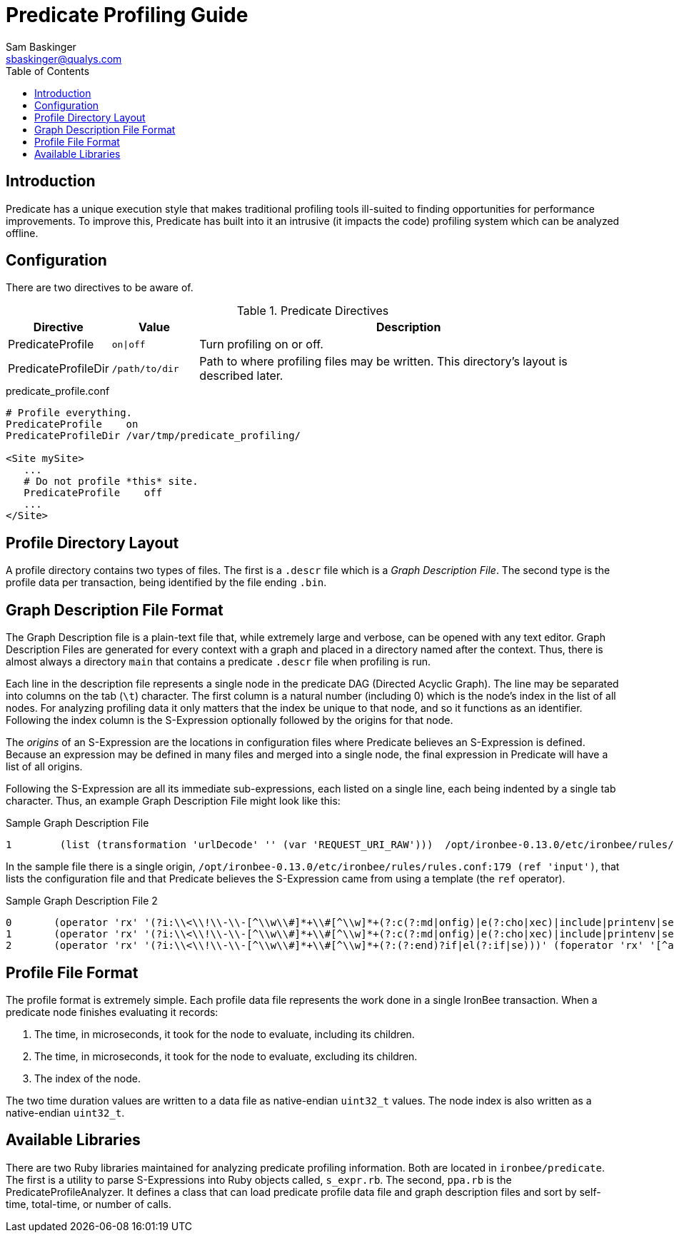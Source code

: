 ////
This file is intended to be read in HTML via translation with asciidoc.
////

= Predicate Profiling Guide
Sam Baskinger <sbaskinger@qualys.com>
:toc2:

== Introduction

Predicate has a unique execution style that makes traditional profiling
tools ill-suited to finding opportunities for performance improvements.
To improve this, Predicate has built into it an intrusive (it impacts the
code) profiling system which can be analyzed offline.

== Configuration

There are two directives to be aware of.

.Predicate Directives
[cols="1,1,5",options="header"]
|===
| Directive | Value | Description
| PredicateProfile | `on\|off` | Turn profiling on or off.
| PredicateProfileDir| `/path/to/dir`
| Path to where profiling files may be written.
  This directory's layout is described later.
|===

.predicate_profile.conf
----
# Profile everything.
PredicateProfile    on
PredicateProfileDir /var/tmp/predicate_profiling/

<Site mySite>
   ...
   # Do not profile *this* site.
   PredicateProfile    off
   ...
</Site>
----

== Profile Directory Layout

A profile directory contains two types of files. The first is a `.descr` file
which is a _Graph Description File_. The second type is the profile data per
transaction, being identified by the file ending `.bin`.

== Graph Description File Format

The Graph Description file is a plain-text file that, while extremely large
and verbose, can be opened with any text editor. Graph Description Files are
generated for every context with a graph and placed in a directory named
after the context. Thus, there is almost always a directory `main` that
contains a predicate `.descr` file when profiling is run.

Each line in the description file represents a single node in the predicate
DAG (Directed Acyclic Graph). The line may be separated into columns on
the tab (`\t`) character. The first column is a natural number (including 0)
which is the node's index in the list of all nodes. For analyzing
profiling data it only matters that the index be unique to that node, and
so it functions as an identifier. Following the index column is
the S-Expression optionally followed by the origins for that node.

The _origins_ of an S-Expression are the locations in configuration files
where Predicate believes an S-Expression is defined. Because an expression
may be defined in many files and merged into a single node, the final
expression in Predicate will have a list of all origins.

Following the S-Expression are all its immediate sub-expressions, each listed
on a single line, each being indented by a single tab character. Thus, an
example Graph Description File might look like this:

.Sample Graph Description File
----
1        (list (transformation 'urlDecode' '' (var 'REQUEST_URI_RAW')))  /opt/ironbee-0.13.0/etc/ironbee/rules/rules.conf:179 (ref 'input')
----

In the sample file there is a single origin,
`/opt/ironbee-0.13.0/etc/ironbee/rules/rules.conf:179 (ref 'input')`,
that lists the configuration file and that Predicate believes the S-Expression
came from using a template (the `ref` operator).

.Sample Graph Description File 2
----
0       (operator 'rx' '(?i:\\<\\!\\-\\-[^\\w\\#]*+\\#[^\\w]*+(?:c(?:md|onfig)|e(?:cho|xec)|include|printenv|set))' (foperator 'rx' '[^a-zA-Z\\d]' (transformation 'urlDecode' '' (var 'REQUEST_COOKIES'))))
1       (operator 'rx' '(?i:\\<\\!\\-\\-[^\\w\\#]*+\\#[^\\w]*+(?:c(?:md|onfig)|e(?:cho|xec)|include|printenv|set))' (foperator 'rx' '[^a-zA-Z\\d]' (var 'REQUEST_BODY_PARAMS')))
2       (operator 'rx' '(?i:\\<\\!\\-\\-[^\\w\\#]*+\\#[^\\w]*+(?:(?:end)?if|el(?:if|se)))' (foperator 'rx' '[^a-zA-Z\\d]' (transformation 'urlDecode' '' (var 'REQUEST_HEADERS'))))
----

== Profile File Format

The profile format is extremely simple. Each profile data file represents
the work done in a single IronBee transaction. When a predicate node
finishes evaluating it records:

1. The time, in microseconds, it took for the node to evaluate,
   including its children.
2. The time, in microseconds, it took for the node to evaluate,
   excluding its children.
3. The index of the node.

The two time duration values are written to a data file as native-endian
`uint32_t` values. The node index is also written as a native-endian
`uint32_t`.

== Available Libraries

There are two Ruby libraries maintained for analyzing predicate profiling
information. Both are located in `ironbee/predicate`. The first is
a utility to parse S-Expressions into Ruby objects called, `s_expr.rb`.
The second, `ppa.rb` is the PredicateProfileAnalyzer. It defines
a class that can load predicate profile data file and graph description files
and sort by self-time, total-time, or number of calls.

